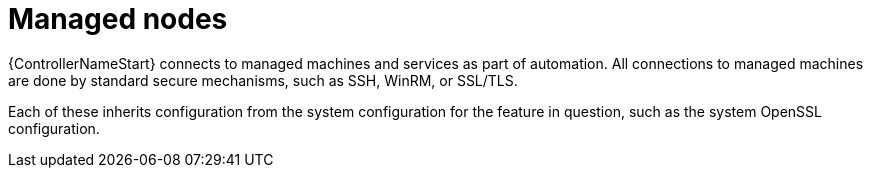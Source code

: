 :_mod-docs-content-type: REFERENCE

[id="controller-managed-nodes"]

= Managed nodes

[role="_abstract"]
{ControllerNameStart} connects to managed machines and services as part of automation. 
All connections to managed machines are done by standard secure mechanisms, such as SSH, WinRM, or SSL/TLS.

Each of these inherits configuration from the system configuration for the feature in question, such as the system OpenSSL configuration.
